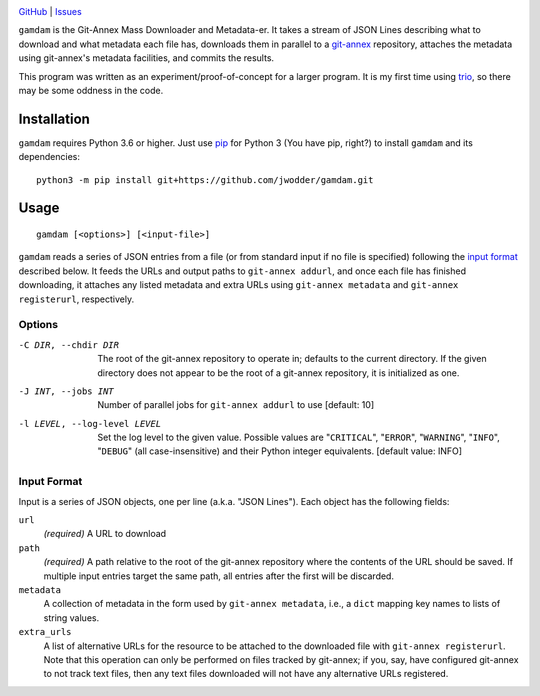 .. image:: http://www.repostatus.org/badges/latest/wip.svg
    :target: http://www.repostatus.org/#wip
    :alt: Project Status: WIP — Initial development is in progress, but there
          has not yet been a stable, usable release suitable for the public.

.. image:: https://img.shields.io/github/license/jwodder/gamdam.svg
    :target: https://opensource.org/licenses/MIT
    :alt: MIT License

`GitHub <https://github.com/jwodder/gamdam>`_
| `Issues <https://github.com/jwodder/gamdam/issues>`_

``gamdam`` is the Git-Annex Mass Downloader and Metadata-er.  It takes a stream
of JSON Lines describing what to download and what metadata each file has,
downloads them in parallel to a git-annex_ repository, attaches the metadata
using git-annex's metadata facilities, and commits the results.

This program was written as an experiment/proof-of-concept for a larger
program.  It is my first time using trio_, so there may be some oddness in the
code.

.. _git-annex: https://git-annex.branchable.com
.. _trio: https://github.com/python-trio/trio


Installation
============
``gamdam`` requires Python 3.6 or higher.  Just use `pip
<https://pip.pypa.io>`_ for Python 3 (You have pip, right?) to install
``gamdam`` and its dependencies::

    python3 -m pip install git+https://github.com/jwodder/gamdam.git


Usage
=====

::

    gamdam [<options>] [<input-file>]

``gamdam`` reads a series of JSON entries from a file (or from standard input
if no file is specified) following the `input format`_ described below.  It
feeds the URLs and output paths to ``git-annex addurl``, and once each file has
finished downloading, it attaches any listed metadata and extra URLs using
``git-annex metadata`` and ``git-annex registerurl``, respectively.

Options
-------

-C DIR, --chdir DIR             The root of the git-annex repository to operate
                                in; defaults to the current directory.  If the
                                given directory does not appear to be the root
                                of a git-annex repository, it is initialized as
                                one.

-J INT, --jobs INT              Number of parallel jobs for ``git-annex
                                addurl`` to use  [default: 10]

-l LEVEL, --log-level LEVEL     Set the log level to the given value.  Possible
                                values are "``CRITICAL``", "``ERROR``",
                                "``WARNING``", "``INFO``", "``DEBUG``" (all
                                case-insensitive) and their Python integer
                                equivalents.  [default value: INFO]


Input Format
------------

Input is a series of JSON objects, one per line (a.k.a. "JSON Lines").  Each
object has the following fields:

``url``
    *(required)* A URL to download

``path``
    *(required)* A path relative to the root of the git-annex repository where
    the contents of the URL should be saved.  If multiple input entries target
    the same path, all entries after the first will be discarded.

``metadata``
    A collection of metadata in the form used by ``git-annex metadata``, i.e.,
    a ``dict`` mapping key names to lists of string values.

``extra_urls``
    A list of alternative URLs for the resource to be attached to the
    downloaded file with ``git-annex registerurl``.  Note that this operation
    can only be performed on files tracked by git-annex; if you, say, have
    configured git-annex to not track text files, then any text files
    downloaded will not have any alternative URLs registered.
